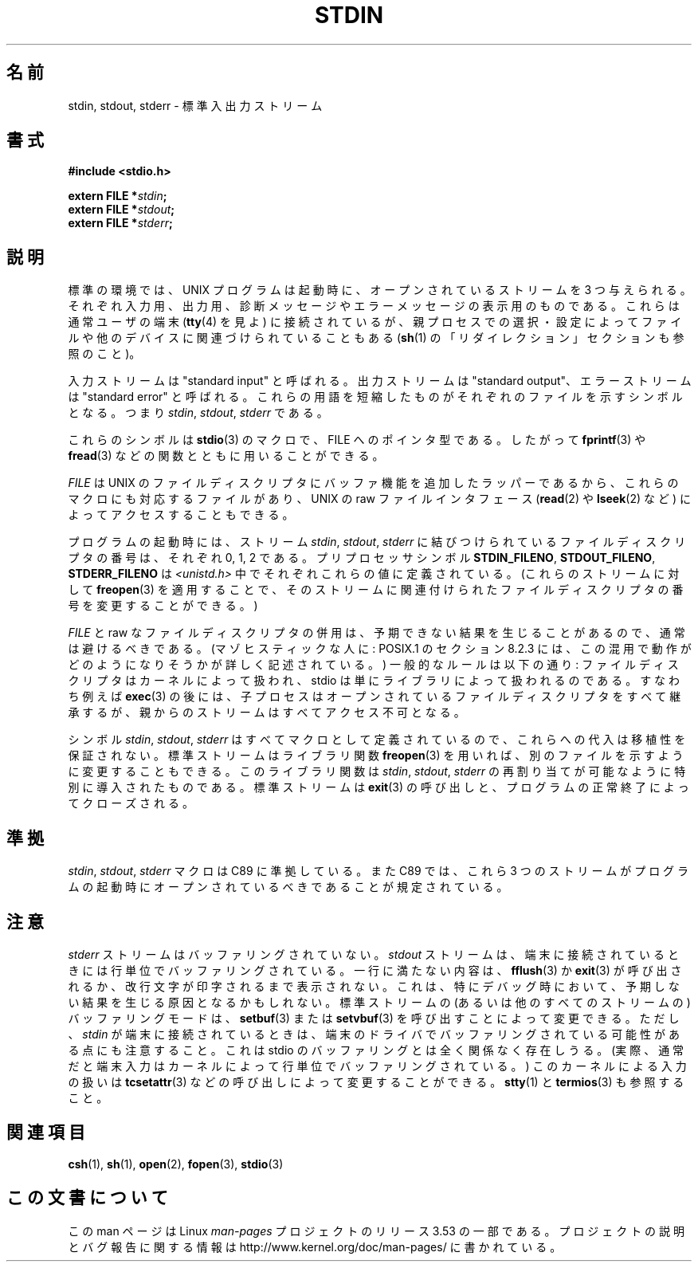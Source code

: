 .\" From dholland@burgundy.eecs.harvard.edu Tue Mar 24 18:08:15 1998
.\"
.\" This man page was written in 1998 by David A. Holland
.\" Polished a bit by aeb.
.\"
.\" %%%LICENSE_START(PUBLIC_DOMAIN)
.\" Placed in the Public Domain.
.\" %%%LICENSE_END
.\"
.\" 2005-06-16 mtk, mentioned freopen()
.\" 2007-12-08, mtk, Converted from mdoc to man macros
.\"
.\"*******************************************************************
.\"
.\" This file was generated with po4a. Translate the source file.
.\"
.\"*******************************************************************
.\"
.\" Japanese Version Copyright (c) 1998 NAKANO Takeo all rights reserved.
.\" Translated 1998-03-22, NAKANO Takeo <nakano@apm.seikei.ac.jp>
.\" Updated 2005-09-04, Akihiro MOTOKI <amotoki@dd.iij4u.or.jp>
.\"
.TH STDIN 3 2008\-07\-14 Linux "Linux Programmer's Manual"
.SH 名前
stdin, stdout, stderr \- 標準入出力ストリーム
.SH 書式
.nf
\fB#include <stdio.h>\fP

\fBextern FILE *\fP\fIstdin\fP\fB;\fP
\fBextern FILE *\fP\fIstdout\fP\fB;\fP
\fBextern FILE *\fP\fIstderr\fP\fB;\fP
.fi
.SH 説明
標準の環境では、 UNIX プログラムは起動時に、オープンされているストリー ムを 3 つ与えられる。それぞれ入力用、出力用、診断メッセージやエラーメッ
セージの表示用のものである。これらは通常ユーザの端末 (\fBtty\fP(4)  を見よ) に接続されているが、親プロセスでの選択・設定によってファイル
や他のデバイスに関連づけられていることもある (\fBsh\fP(1)  の「リダイレクション」セクションも参照のこと)。
.PP
入力ストリームは "standard input" と呼ばれる。出力ストリームは "standard output"、エラーストリームは
"standard error" と呼ばれる。 これらの用語を短縮したものがそれぞれのファイルを示すシンボルとなる。つ まり \fIstdin\fP,
\fIstdout\fP, \fIstderr\fP である。

これらのシンボルは \fBstdio\fP(3)  のマクロで、 FILE へのポインタ型である。したがって \fBfprintf\fP(3)  や
\fBfread\fP(3)  などの関数とともに用いることができる。
.PP
\fIFILE\fP は UNIX のファイルディスクリプタにバッファ機能を追加したラッパー であるから、これらのマクロにも対応するファイルがあり、 UNIX
の raw ファ イルインタフェース (\fBread\fP(2)  や \fBlseek\fP(2)  など) によってアクセスすることもできる。
.PP
プログラムの起動時には、 ストリーム \fIstdin\fP, \fIstdout\fP, \fIstderr\fP に結びつけられているファイルディスクリプタの番号は、
それぞれ 0, 1, 2 である。 プリプロセッサシンボル \fBSTDIN_FILENO\fP, \fBSTDOUT_FILENO\fP,
\fBSTDERR_FILENO\fP は \fI<unistd.h>\fP 中でそれぞれこれらの値に定義されている。 (これらのストリームに対して
\fBfreopen\fP(3)  を適用することで、そのストリームに関連付けられたファイルディスクリプタ の番号を変更することができる。)
.PP
\fIFILE\fP と raw なファイルディスクリプタの併用は、予期できない結果を生じ ることがあるので、通常は避けるべきである。
(マゾヒスティックな人に: POSIX.1 のセクション 8.2.3 には、この混用で動作がどのようになりそう かが詳しく記述されている。)
一般的なルールは以下の通り: ファイルディスクリプタはカーネルによって 扱われ、 stdio は単にライブラリによって扱われるのである。すなわち例えば
\fBexec\fP(3)  の後には、子プロセスはオープンされているファイルディスクリプタ
をすべて継承するが、親からのストリームはすべてアクセス不可となる。
.PP
シンボル \fIstdin\fP, \fIstdout\fP, \fIstderr\fP はすべてマクロとして定義されているので、これらへの代入
は移植性を保証されない。標準ストリームはライブラリ関数 \fBfreopen\fP(3)  を用いれば、別のファイルを示すように変更することもできる。
このライブラリ関数は \fIstdin\fP, \fIstdout\fP, \fIstderr\fP の再割り当てが可能なように特別に導入されたものである。
標準ストリームは \fBexit\fP(3)  の呼び出しと、プログラムの正常終了によってクローズされる。
.SH 準拠
\fIstdin\fP, \fIstdout\fP, \fIstderr\fP マクロは C89 に準拠している。 また C89 では、これら 3
つのストリームがプログラム の起動時にオープンされているべきであることが規定されている。
.SH 注意
\fIstderr\fP ストリームはバッファリングされていない。 \fIstdout\fP ストリームは、端末に接続されているときには行単位でバッファリング
されている。一行に満たない内容は、 \fBfflush\fP(3)  か \fBexit\fP(3)
が呼び出されるか、改行文字が印字されるまで表示されない。これは、 特にデバッグ時において、予期しない結果を生じる原因となるかもしれない。
標準ストリームの (あるいは他のすべてのストリームの)  バッファリングモードは、 \fBsetbuf\fP(3)  または \fBsetvbuf\fP(3)
を呼び出すことによって変更できる。 ただし、 \fIstdin\fP が端末に接続されているときは、端末のドライバでバッファリングされている
可能性がある点にも注意すること。これは stdio のバッファリングとは全く 関係なく存在しうる。 (実際、通常だと端末入力はカーネルによって行単位
でバッファリングされている。) このカーネルによる入力の扱いは \fBtcsetattr\fP(3)  などの呼び出しによって変更することができる。
\fBstty\fP(1)  と \fBtermios\fP(3)  も参照すること。
.SH 関連項目
\fBcsh\fP(1), \fBsh\fP(1), \fBopen\fP(2), \fBfopen\fP(3), \fBstdio\fP(3)
.SH この文書について
この man ページは Linux \fIman\-pages\fP プロジェクトのリリース 3.53 の一部
である。プロジェクトの説明とバグ報告に関する情報は
http://www.kernel.org/doc/man\-pages/ に書かれている。

